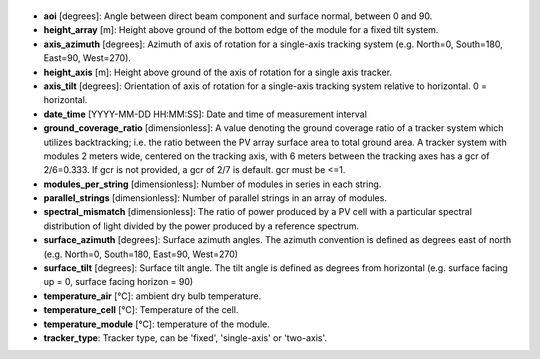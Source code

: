 
  .. _aoi:

* **aoi** [degrees]: Angle between direct beam component and surface normal, between 0 and 90.

  .. _height_array:

* **height_array** [m]: Height above ground of the bottom edge of the module for a fixed tilt system.

  .. _axis_azimuth:

* **axis_azimuth** [degrees]: Azimuth of axis of rotation for a single-axis tracking system (e.g. North=0, South=180, East=90, West=270).

  .. _height_axis:

* **height_axis** [m]: Height above ground of the axis of rotation for a single axis tracker.

  .. _axis_tilt:

* **axis_tilt** [degrees]: Orientation of axis of rotation for a single-axis tracking system relative to horizontal. 0 = horizontal.

  .. _date_time:

* **date_time** [YYYY-MM-DD HH:MM:SS]: Date and time of measurement interval

  .. _ground_coverage_ratio:

* **ground_coverage_ratio** [dimensionless]: A value denoting the ground coverage ratio of a tracker system which utilizes backtracking; i.e. the ratio between the PV array surface area to total ground area. A tracker system with modules 2 meters wide, centered on the tracking axis, with 6 meters between the tracking axes has a gcr of 2/6=0.333. If gcr is not provided, a gcr of 2/7 is default. gcr must be <=1.

  .. _modules_per_string:

* **modules_per_string** [dimensionless]: Number of modules in series in each string.

  .. _parallel_strings:

* **parallel_strings** [dimensionless]: Number of parallel strings in an array of modules.

  .. _spectral_mismatch:

* **spectral_mismatch** [dimensionless]: The ratio of power produced by a PV cell with a particular spectral distribution of light divided by the power produced by a reference spectrum.

  .. _surface_azimuth:

* **surface_azimuth** [degrees]: Surface azimuth angles. The azimuth convention is defined as degrees east of north (e.g. North=0, South=180, East=90, West=270)

  .. _surface_tilt:

* **surface_tilt** [degrees]: Surface tilt angle. The tilt angle is defined as degrees from horizontal (e.g. surface facing up = 0, surface facing horizon = 90)

  .. _temperature_air:

* **temperature_air** [°C]: ambient dry bulb temperature.

  .. _temperature_cell:

* **temperature_cell** [°C]: Temperature of the cell.

  .. _temperature_module:

* **temperature_module** [°C]: temperature of the module.

  .. _tracker_type:

* **tracker_type**: Tracker type, can be 'fixed', 'single-axis' or 'two-axis'.